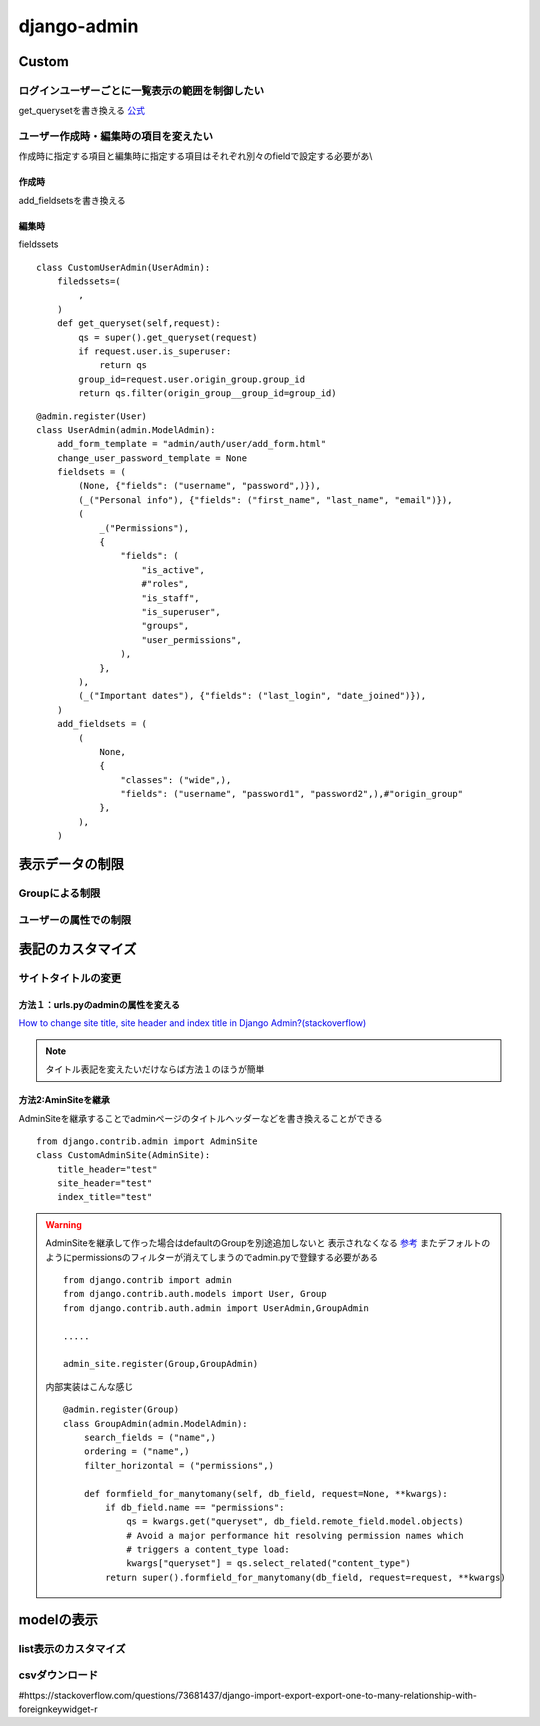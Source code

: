 ===========================
django-admin
===========================





-----------------
Custom
-----------------


ログインユーザーごとに一覧表示の範囲を制御したい
=======================================================
get_querysetを書き換える `公式 <https://docs.djangoproject.com/en/4.2/ref/contrib/admin/#django.contrib.admin.ModelAdmin.get_queryset>`__


ユーザー作成時・編集時の項目を変えたい
==============================
作成時に指定する項目と編集時に指定する項目はそれぞれ別々のfieldで設定する必要があ\\\

作成時
------------------
add_fieldsetsを書き換える

編集時
--------------
fieldssets

::
    
    class CustomUserAdmin(UserAdmin):
        filedssets=(
            ,
        )
        def get_queryset(self,request):
            qs = super().get_queryset(request)
            if request.user.is_superuser:
                return qs
            group_id=request.user.origin_group.group_id
            return qs.filter(origin_group__group_id=group_id)


::

            
    @admin.register(User)
    class UserAdmin(admin.ModelAdmin):
        add_form_template = "admin/auth/user/add_form.html"
        change_user_password_template = None
        fieldsets = (
            (None, {"fields": ("username", "password",)}),
            (_("Personal info"), {"fields": ("first_name", "last_name", "email")}),
            (
                _("Permissions"),
                {
                    "fields": (
                        "is_active",
                        #"roles",
                        "is_staff",
                        "is_superuser",
                        "groups",
                        "user_permissions",
                    ),
                },
            ),
            (_("Important dates"), {"fields": ("last_login", "date_joined")}),
        )
        add_fieldsets = (
            (
                None,
                {
                    "classes": ("wide",),
                    "fields": ("username", "password1", "password2",),#"origin_group"
                },
            ),
        )


.. dropdown::  編集すべき場所の探し方

    検索・ドキュメント見てもすぐわからない場合は、
    継承している親クラスを探してみるとわかることがある。

    今回の場合だとdefaultの作成画面で表示される,usernamne,password,password2とadd_fieldsetsの中身が一致してたので
    見つけることができた


------------------
表示データの制限
------------------



Groupによる制限
=====================


ユーザーの属性での制限
======================



----------------------
表記のカスタマイズ
----------------------





サイトタイトルの変更
====================

方法１：urls.pyのadminの属性を変える
------------------------------------

`How to change site title, site header and index title in Django Admin?(stackoverflow) 
<https://stackoverflow.com/questions/4938491/how-to-change-site-title-site-header-and-index-title-in-django-admin>`__


.. code-block:: python
    :emphasize-lines: 4-6
    
    from django.contrib import admin
    ....

    admin.site.site_header="管理画面"
    admin.site.site_title="Title"
    admin.site.index_title="indexだよ"
    # Setup the URLs and include login URLs for the browsable API.
    urlpatterns = [
        path("admin/", admin.site.urls),
        path("o/", include("oauth2_provider.urls", namespace="oauth2_provider")),
    ]

.. note:: 
    
    タイトル表記を変えたいだけならば方法１のほうが簡単


方法2:AminSiteを継承
-----------------------------
AdminSiteを継承することでadminページのタイトルヘッダーなどを書き換えることができる

::

    from django.contrib.admin import AdminSite
    class CustomAdminSite(AdminSite):
        title_header="test"
        site_header="test"
        index_title="test"


.. warning:: 
    AdminSiteを継承して作った場合はdefaultのGroupを別途追加しないと
    表示されなくなる `参考 <https://stackoverflow.com/questions/68225313/django-group-model-not-showing-up-in-django-admin>`__
    またデフォルトのようにpermissionsのフィルターが消えてしまうのでadmin.pyで登録する必要がある

    ::

        from django.contrib import admin
        from django.contrib.auth.models import User, Group
        from django.contrib.auth.admin import UserAdmin,GroupAdmin

        .....

        admin_site.register(Group,GroupAdmin)

    内部実装はこんな感じ
    ::

        @admin.register(Group)
        class GroupAdmin(admin.ModelAdmin):
            search_fields = ("name",)
            ordering = ("name",)
            filter_horizontal = ("permissions",)

            def formfield_for_manytomany(self, db_field, request=None, **kwargs):
                if db_field.name == "permissions":
                    qs = kwargs.get("queryset", db_field.remote_field.model.objects)
                    # Avoid a major performance hit resolving permission names which
                    # triggers a content_type load:
                    kwargs["queryset"] = qs.select_related("content_type")
                return super().formfield_for_manytomany(db_field, request=request, **kwargs)


-------------------
modelの表示
-------------------

list表示のカスタマイズ
======================

csvダウンロード
======================

#https://stackoverflow.com/questions/73681437/django-import-export-export-one-to-many-relationship-with-foreignkeywidget-r

